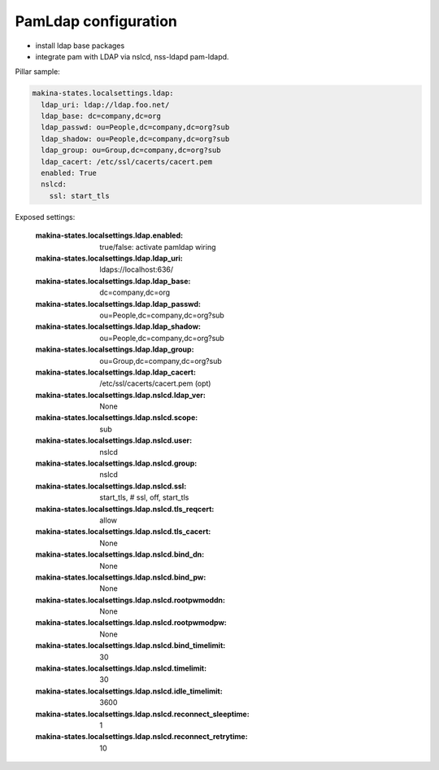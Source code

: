 PamLdap configuration
=====================

- install ldap base packages
- integrate pam with LDAP via nslcd, nss-ldapd pam-ldapd.

Pillar sample:

.. code-block:: yaml

    makina-states.localsettings.ldap:
      ldap_uri: ldap://ldap.foo.net/
      ldap_base: dc=company,dc=org
      ldap_passwd: ou=People,dc=company,dc=org?sub
      ldap_shadow: ou=People,dc=company,dc=org?sub
      ldap_group: ou=Group,dc=company,dc=org?sub
      ldap_cacert: /etc/ssl/cacerts/cacert.pem
      enabled: True
      nslcd:
        ssl: start_tls

Exposed settings:

    :makina-states.localsettings.ldap.enabled: true/false: activate pamldap wiring
    :makina-states.localsettings.ldap.ldap_uri: ldaps://localhost:636/
    :makina-states.localsettings.ldap.ldap_base: dc=company,dc=org
    :makina-states.localsettings.ldap.ldap_passwd: ou=People,dc=company,dc=org?sub
    :makina-states.localsettings.ldap.ldap_shadow: ou=People,dc=company,dc=org?sub
    :makina-states.localsettings.ldap.ldap_group: ou=Group,dc=company,dc=org?sub
    :makina-states.localsettings.ldap.ldap_cacert: /etc/ssl/cacerts/cacert.pem (opt)
    :makina-states.localsettings.ldap.nslcd.ldap_ver: None
    :makina-states.localsettings.ldap.nslcd.scope: sub
    :makina-states.localsettings.ldap.nslcd.user: nslcd
    :makina-states.localsettings.ldap.nslcd.group: nslcd
    :makina-states.localsettings.ldap.nslcd.ssl: start_tls, # ssl, off, start_tls
    :makina-states.localsettings.ldap.nslcd.tls_reqcert: allow
    :makina-states.localsettings.ldap.nslcd.tls_cacert: None
    :makina-states.localsettings.ldap.nslcd.bind_dn: None
    :makina-states.localsettings.ldap.nslcd.bind_pw: None
    :makina-states.localsettings.ldap.nslcd.rootpwmoddn: None
    :makina-states.localsettings.ldap.nslcd.rootpwmodpw: None
    :makina-states.localsettings.ldap.nslcd.bind_timelimit: 30
    :makina-states.localsettings.ldap.nslcd.timelimit: 30
    :makina-states.localsettings.ldap.nslcd.idle_timelimit: 3600
    :makina-states.localsettings.ldap.nslcd.reconnect_sleeptime: 1
    :makina-states.localsettings.ldap.nslcd.reconnect_retrytime: 10

